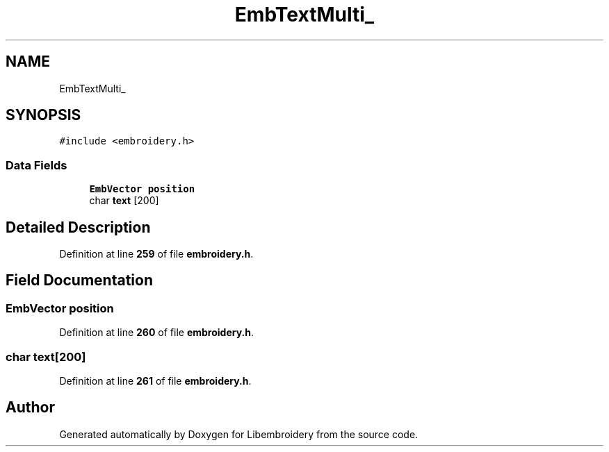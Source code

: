 .TH "EmbTextMulti_" 3 "Sun Mar 19 2023" "Version 1.0.0-alpha" "Libembroidery" \" -*- nroff -*-
.ad l
.nh
.SH NAME
EmbTextMulti_
.SH SYNOPSIS
.br
.PP
.PP
\fC#include <embroidery\&.h>\fP
.SS "Data Fields"

.in +1c
.ti -1c
.RI "\fBEmbVector\fP \fBposition\fP"
.br
.ti -1c
.RI "char \fBtext\fP [200]"
.br
.in -1c
.SH "Detailed Description"
.PP 
Definition at line \fB259\fP of file \fBembroidery\&.h\fP\&.
.SH "Field Documentation"
.PP 
.SS "\fBEmbVector\fP position"

.PP
Definition at line \fB260\fP of file \fBembroidery\&.h\fP\&.
.SS "char text[200]"

.PP
Definition at line \fB261\fP of file \fBembroidery\&.h\fP\&.

.SH "Author"
.PP 
Generated automatically by Doxygen for Libembroidery from the source code\&.
